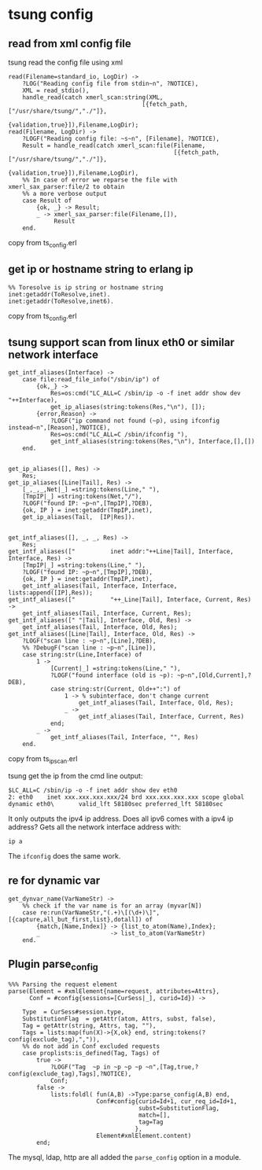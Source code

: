 * tsung config
:PROPERTIES:
:CUSTOM_ID: tsung-config
:END:
** read from xml config file
:PROPERTIES:
:CUSTOM_ID: read-from-xml-config-file
:END:
tsung read the config file using xml

#+begin_example
read(Filename=standard_io, LogDir) ->
    ?LOG("Reading config file from stdin~n", ?NOTICE),
    XML = read_stdio(),
    handle_read(catch xmerl_scan:string(XML,
                                      [{fetch_path,["/usr/share/tsung/","./"]},
                                       {validation,true}]),Filename,LogDir);
read(Filename, LogDir) ->
    ?LOGF("Reading config file: ~s~n", [Filename], ?NOTICE),
    Result = handle_read(catch xmerl_scan:file(Filename,
                                               [{fetch_path,["/usr/share/tsung/","./"]},
                                                {validation,true}]),Filename,LogDir),
    %% In case of error we reparse the file with xmerl_sax_parser:file/2 to obtain
    %% a more verbose output
    case Result of
        {ok, _} -> Result;
        _ -> xmerl_sax_parser:file(Filename,[]),
             Result
    end.
#+end_example

copy from ts_config.erl

** get ip or hostname string to erlang ip
:PROPERTIES:
:CUSTOM_ID: get-ip-or-hostname-string-to-erlang-ip
:END:
#+begin_example
%% Toresolve is ip string or hostname string
inet:getaddr(ToResolve,inet).
inet:getaddr(ToResolve,inet6).
#+end_example

copy from ts_config.erl

** tsung support scan from linux eth0 or similar network interface
:PROPERTIES:
:CUSTOM_ID: tsung-support-scan-from-linux-eth0-or-similar-network-interface
:END:
#+begin_example
get_intf_aliases(Interface) ->
    case file:read_file_info("/sbin/ip") of
        {ok,_} ->
            Res=os:cmd("LC_ALL=C /sbin/ip -o -f inet addr show dev "++Interface),
            get_ip_aliases(string:tokens(Res,"\n"), []);
        {error,Reason} ->
            ?LOGF("ip command not found (~p), using ifconfig instead~n",[Reason],?NOTICE),
            Res=os:cmd("LC_ALL=C /sbin/ifconfig "),
            get_intf_aliases(string:tokens(Res,"\n"), Interface,[],[])
    end.


get_ip_aliases([], Res) ->
    Res;
get_ip_aliases([Line|Tail], Res) ->
    [_,_,_,Net|_] =string:tokens(Line," "),
    [TmpIP|_] =string:tokens(Net,"/"),
    ?LOGF("found IP: ~p~n",[TmpIP],?DEB),
    {ok, IP } = inet:getaddr(TmpIP,inet),
    get_ip_aliases(Tail,  [IP|Res]).


get_intf_aliases([], _, _, Res) ->
    Res;
get_intf_aliases(["          inet addr:"++Line|Tail], Interface, Interface, Res) ->
    [TmpIP|_] =string:tokens(Line," "),
    ?LOGF("found IP: ~p~n",[TmpIP],?DEB),
    {ok, IP } = inet:getaddr(TmpIP,inet),
    get_intf_aliases(Tail, Interface, Interface, lists:append([IP],Res));
get_intf_aliases(["          "++_Line|Tail], Interface, Current, Res) ->
    get_intf_aliases(Tail, Interface, Current, Res);
get_intf_aliases([" "|Tail], Interface, Old, Res) ->
    get_intf_aliases(Tail, Interface, Old, Res);
get_intf_aliases([Line|Tail], Interface, Old, Res) ->
    ?LOGF("scan line : ~p~n",[Line],?DEB),
    %% ?DebugF("scan line : ~p~n",[Line]),
    case string:str(Line,Interface) of
        1 ->
            [Current|_] =string:tokens(Line," "),
            ?LOGF("found interface (old is ~p): ~p~n",[Old,Current],?DEB),
            case string:str(Current, Old++":") of
                1 -> % subinterface, don't change current
                    get_intf_aliases(Tail, Interface, Old, Res);
                _ ->
                    get_intf_aliases(Tail, Interface, Current, Res)
            end;
        _ ->
            get_intf_aliases(Tail, Interface, "", Res)
    end.
#+end_example

copy from ts_ip_scan.erl

tsung get the ip from the cmd line output:

#+begin_example
$LC_ALL=C /sbin/ip -o -f inet addr show dev eth0
2: eth0    inet xxx.xxx.xxx.xxx/24 brd xxx.xxx.xxx.xxx scope global dynamic eth0\       valid_lft 58180sec preferred_lft 58180sec
#+end_example

It only outputs the ipv4 ip address. Does all ipv6 comes with a ipv4 ip
address? Gets all the network interface address with:

#+begin_example
ip a
#+end_example

The =ifconfig= does the same work.

** re for dynamic var
:PROPERTIES:
:CUSTOM_ID: re-for-dynamic-var
:END:
#+begin_example
get_dynvar_name(VarNameStr) ->
    %% check if the var name is for an array (myvar[N])
    case re:run(VarNameStr,"(.+)\[(\d+)\]",[{capture,all_but_first,list},dotall]) of
        {match,[Name,Index]} -> {list_to_atom(Name),Index};
        _                    -> list_to_atom(VarNameStr)
    end.
#+end_example

** Plugin parse_config
:PROPERTIES:
:CUSTOM_ID: plugin-parse_config
:END:
#+begin_example
%%% Parsing the request element
parse(Element = #xmlElement{name=request, attributes=Attrs},
      Conf = #config{sessions=[CurSess|_], curid=Id}) ->

    Type  = CurSess#session.type,
    SubstitutionFlag  = getAttr(atom, Attrs, subst, false),
    Tag = getAttr(string, Attrs, tag, ""),
    Tags = lists:map(fun(X)->{X,ok} end, string:tokens(?config(exclude_tag),",")),
    %% do not add in Conf excluded requests
    case proplists:is_defined(Tag, Tags) of
        true ->
            ?LOGF("Tag  ~p in ~p ~p ~p ~n",[Tag,true,?config(exclude_tag),Tags],?NOTICE),
            Conf;
        false ->
            lists:foldl( fun(A,B) ->Type:parse_config(A,B) end,
                         Conf#config{curid=Id+1, cur_req_id=Id+1,
                                     subst=SubstitutionFlag,
                                     match=[],
                                     tag=Tag
                                    },
                         Element#xmlElement.content)
        end;
#+end_example

The mysql, ldap, http are all added the =parse_config= option in a
module.
